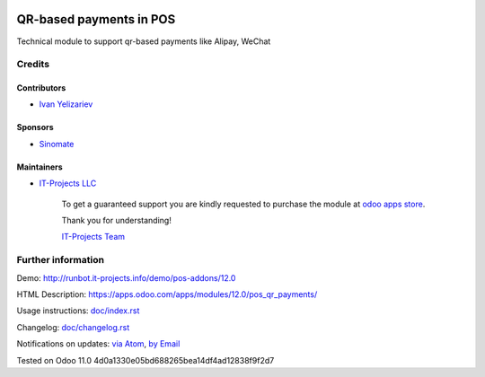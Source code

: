 .. image:: https://img.shields.io/badge/license-MIT-blue.svg
   :target: https://opensource.org/licenses/MIT
   :alt: License: MIT

==========================
 QR-based payments in POS
==========================

Technical module to support qr-based payments like Alipay, WeChat

Credits
=======

Contributors
------------
* `Ivan Yelizariev <https://it-projects.info/team/yelizariev>`__

Sponsors
--------
* `Sinomate <http://sinomate.net/>`__

Maintainers
-----------
* `IT-Projects LLC <https://it-projects.info>`__

      To get a guaranteed support
      you are kindly requested to purchase the module
      at `odoo apps store <https://apps.odoo.com/apps/modules/12.0/pos_qr_payments/>`__.

      Thank you for understanding!

      `IT-Projects Team <https://www.it-projects.info/team>`__

Further information
===================

Demo: http://runbot.it-projects.info/demo/pos-addons/12.0

HTML Description: https://apps.odoo.com/apps/modules/12.0/pos_qr_payments/

Usage instructions: `<doc/index.rst>`_

Changelog: `<doc/changelog.rst>`_

Notifications on updates: `via Atom <https://github.com/it-projects-llc/pos-addons/commits/12.0/pos_qr_payments.atom>`_, `by Email <https://blogtrottr.com/?subscribe=https://github.com/it-projects-llc/pos-addons/commits/12.0/pos_qr_payments.atom>`_

Tested on Odoo 11.0 4d0a1330e05bd688265bea14df4ad12838f9f2d7
